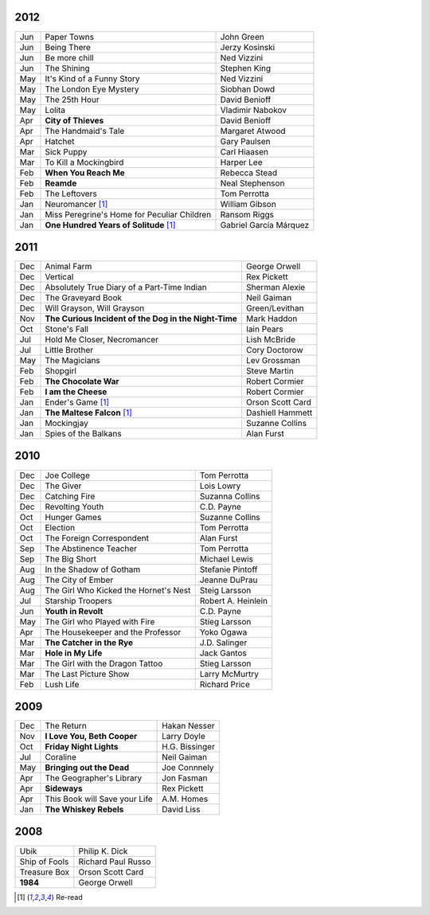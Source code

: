 2012
====

===  ==============================================    =======================
Jun    Paper Towns                                     John Green
Jun    Being There                                     Jerzy Kosinski
Jun    Be more chill                                   Ned Vizzini
Jun    The Shining                                     Stephen King
May    It's Kind of a Funny Story                      Ned Vizzini
May    The London Eye Mystery                          Siobhan Dowd
May    The 25th Hour                                   David Benioff
May    Lolita                                          Vladimir Nabokov
Apr  **City of Thieves**                               David Benioff
Apr    The Handmaid's Tale                             Margaret Atwood
Apr    Hatchet                                         Gary Paulsen
Mar    Sick Puppy                                      Carl Hiaasen
Mar    To Kill a Mockingbird                           Harper Lee
Feb  **When You Reach Me**                             Rebecca Stead
Feb  **Reamde**                                        Neal Stephenson
Feb    The Leftovers                                   Tom Perrotta
Jan    Neuromancer [1]_                                William Gibson
Jan    Miss Peregrine's Home for Peculiar Children     Ransom Riggs
Jan  **One Hundred Years of Solitude** [1]_            Gabriel García Márquez
===  ==============================================    =======================

2011
====

===  =====================================================  ==================
Dec    Animal Farm                                          George Orwell
Dec    Vertical                                             Rex Pickett
Dec    Absolutely True Diary of a Part-Time Indian          Sherman Alexie
Dec    The Graveyard Book                                   Neil Gaiman
Dec    Will Grayson, Will Grayson                           Green/Levithan
Nov  **The Curious Incident of the Dog in the Night-Time**  Mark Haddon
Oct    Stone's Fall                                         Iain Pears
Jul    Hold Me Closer, Necromancer                          Lish McBride
Jul    Little Brother                                       Cory Doctorow
May    The Magicians                                        Lev Grossman
Feb    Shopgirl                                             Steve Martin
Feb  **The Chocolate War**                                  Robert Cormier
Feb  **I am the Cheese**                                    Robert Cormier
Jan    Ender's Game [1]_                                    Orson Scott Card 
Jan  **The Maltese Falcon** [1]_                            Dashiell Hammett
Jan    Mockingjay                                           Suzanne Collins
Jan    Spies of the Balkans                                 Alan Furst
===  =====================================================  ==================

2010
====

===  =======================================  ==================
Dec    Joe College                            Tom Perrotta      
Dec    The Giver                              Lois Lowry        
Dec    Catching Fire                          Suzanna Collins   
Dec    Revolting Youth                        C.D. Payne        
Oct    Hunger Games                           Suzanne Collins   
Oct    Election                               Tom Perrotta      
Oct    The Foreign Correspondent              Alan Furst        
Sep    The Abstinence Teacher                 Tom Perrotta      
Sep    The Big Short                          Michael Lewis     
Aug    In the Shadow of Gotham                Stefanie Pintoff  
Aug    The City of Ember                      Jeanne DuPrau     
Aug    The Girl Who Kicked the Hornet's Nest  Steig Larsson     
Jul    Starship Troopers                      Robert A. Heinlein
Jun  **Youth in Revolt**                      C.D. Payne        
May    The Girl who Played with Fire          Stieg Larsson     
Apr    The Housekeeper and the Professor      Yoko Ogawa        
Mar  **The Catcher in the Rye**               J.D. Salinger     
Mar  **Hole in My Life**                      Jack Gantos       
Mar    The Girl with the Dragon Tattoo        Stieg Larsson     
Mar    The Last Picture Show                  Larry McMurtry    
Feb    Lush Life                              Richard Price     
===  =======================================  ==================

2009
====

=====  =============================    ===============
Dec    The Return                       Hakan Nesser   
Nov    **I Love You, Beth Cooper**      Larry Doyle    
Oct    **Friday Night Lights**          H.G. Bissinger 
Jul    Coraline                         Neil Gaiman    
May    **Bringing out the Dead**        Joe Connnely   
Apr    The Geographer's Library         Jon Fasman     
Apr    **Sideways**                     Rex Pickett    
Apr    This Book will Save your Life    A.M. Homes     
Jan    **The Whiskey Rebels**           David Liss     
=====  =============================    ===============

2008
====
 
==============  ===================
Ubik            Philip K. Dick
Ship of Fools   Richard Paul Russo
Treasure Box    Orson Scott Card
**1984**        George Orwell
==============  ===================

.. [1] Re-read
